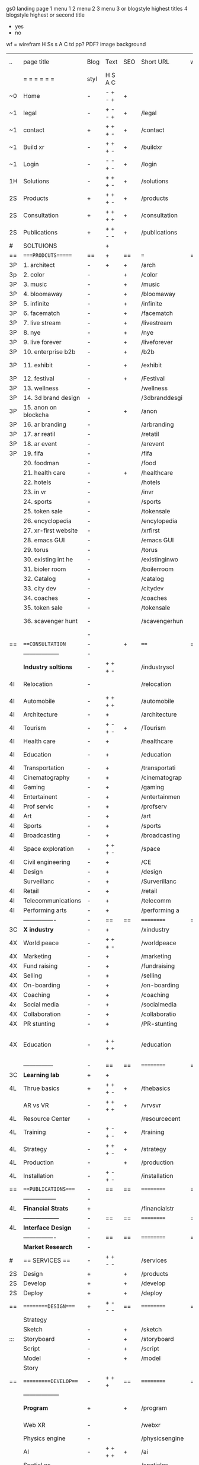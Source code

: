  gs0 landing page
 1 menu 1 
 2 menu 2
 3 menu 3 or blogstyle highest titles
 4 blogstyle highest or second title

 + yes
 - no  
wf = wirefram
H
Ss s 
A
C
td 
pp?
PDF?
image
background

 | ..  | page title           | Blog | Text    | SEO | Short URL      | wf | PDF | t-d | pp?  | Background          | image                   | picto |   |   |   |
 |     | =  =  =  =  =  =     | styl | H S A C |     |                |    |     | +   |      |                     |                         |       |   |   |   |
 | ~0  | Home                 | -    | - + - + | +   |                |    | -   | +   | -    | + blu polar         |                         |       |   |   |   |
 | ~1  | legal                | -    | + - - + | +   | /legal         |    | +   | +   | -    | + sofa              |                         |       |   |   |   |
 | ~1  | contact              | +    | + + + - | +   | /contact       |    | -   | +   | -    | + chairs            |                         |       |   |   |   |
 | ~1  | Build xr             | -    | + + + - | +   | /buildxr       |    | -   | +   | -    |                     |                         |       |   |   |   |
 | ~1  | Login                | -    | - - + - | +   | /login         |    | -   | +   | -    |                     |                         |       |   |   |   |
 | 1H  | Solutions            | -    | + + + - | +   | /solutions     |    | -   | +   | -    |                     |                         |       |   |   |   |
 | 2S  | Products             | +    | + + + - | +   | /products      |    | -   | +   | -    | + ID dev            |                         |       |   |   |   |
 | 2S  | Consultation         | +    | + + + + | +   | /consultation  |    | -   | +   | -    |                     |                         |       |   |   |   |
 | 2S  | Publications         | +    | + + - - | +   | /publications  |    | -   | +   | -    |                     |                         |       |   |   |   |
 | #   | SOLTUIONS            |      | +       |     |                |    | -   |     |      |                     |                         |       |   |   |   |
 | ==  | ====PRODCUTS======   | ==   | +       | ==  | ===            | == | ==  | === | ==   | + Inside Torus      |                         |       |   |   |   |
 | 3P  | 1. architect         | -    | +       | +   | /arch          |    |     | +   | -    | + bus stop          |                         |       |   |   |   |
 | 3p  | 2. color             | -    |         | +   | /color         |    | -   | +   | -    | + ball + chair      |                         |       |   |   |   |
 | 3P  | 3. music             | -    |         | +   | /music         |    | -   | +   | -    | + viz sound         |                         |       |   |   |   |
 | 3P  | 4. bloomaway         | -    |         | +   | /bloomaway     |    | -   | +   | -    | + in clouds         |                         |       |   |   |   |
 | 3P  | 5. infinite          | -    |         | +   | /infinite      |    | -   | +   | -    | + hallway           |                         |       |   |   |   |
 | 3P  | 6. facematch         | -    |         | +   | /facematch     |    | -   | +   | +    | + fa                |                         |       |   |   |   |
 | 3P  | 7. live stream       | -    |         | +   | /livestream    |    | -   | +   | -    | + balloons          |                         |       |   |   |   |
 | 3P  | 8. nye               | -    |         | +   | /nye           |    | -   | +   | +    | -                   |                         |       |   |   |   |
 | 3P  | 9. live forever      | -    |         | +   | /liveforever   |    | -   | +   | -    | -                   |                         |       |   |   |   |
 | 3P  | 10. enterprise b2b   | -    |         | +   | /b2b           |    | -   | +   | -    | -                   |                         |       |   |   |   |
 | 3P  | 11. exhibit          | -    |         | +   | /exhibit       |    | -   | +   | -    | + underwater tank   |                         |       |   |   |   |
 | 3P  | 12. festival         | -    |         | +   | /Festival      |    | -   | +   | -    | + ??                |                         |       |   |   |   |
 | 3P  | 13. wellness         | -    |         |     | /wellness      |    | -   | +   | -    | + tree              |                         |       |   |   |   |
 | 3P  | 14. 3d brand design  | -    |         |     | /3dbranddesgi  |    | -   | +   | -    | -                   |                         |       |   |   |   |
 | 3P  | 15. anon on blockcha | -    |         | +   | /anon          |    | -   | +   | +    | + Eye               |                         |       |   |   |   |
 | 3P  | 16. ar branding      | -    |         |     | /arbranding    |    | -   | +   | -    | -                   |                         |       |   |   |   |
 | 3P  | 17. ar reatil        | -    |         |     | /retatil       |    | -   | +   | -    | -                   |                         |       |   |   |   |
 | 3P  | 18. ar event         | -    |         |     | /arevent       |    | -   | +   | -    | -                   |                         |       |   |   |   |
 | 3P  | 19. fifa             | -    |         |     | /fifa          |    | -   | +   | -    | -                   |                         |       |   |   |   |
 |     | 20. foodman          | -    |         |     | /food          |    | -   | +   | -    | -                   |                         |       |   |   |   |
 |     | 21. health care      | -    |         | +   | /healthcare    |    | -   | +   | -    | - ar health care    |                         |       |   |   |   |
 |     | 22. hotels           | -    |         |     | /hotels        |    | -   | +   | -    | -                   |                         |       |   |   |   |
 |     | 23. in vr            | -    |         |     | /invr          |    | -   | +   | -    | -                   |                         |       |   |   |   |
 |     | 24. sports           | -    |         |     | /sports        |    | -   | +   | -    | -                   |                         |       |   |   |   |
 |     | 25. token sale       | -    |         |     | /tokensale     |    | -   | +   | -    | - crpyt coins       |                         |       |   |   |   |
 |     | 26. encyclopedia     | -    |         |     | /encylopedia   |    | -   | +   | -    | -  info in torus    |                         |       |   |   |   |
 |     | 27. xr-first website | -    |         |     | /xrfirst       |    | -   | +   | -    | -                   |                         |       |   |   |   |
 |     | 28. emacs GUI        | -    |         |     | /emacs GUI     |    | -   | +   | -    | -                   |                         |       |   |   |   |
 |     | 29. torus            | -    |         |     | /torus         |    | -   |     | +    | -                   |                         |       |   |   |   |
 |     | 30. existing int he  | -    |         |     | /existinginwo  |    | -   |     | -    | -                   |                         |       |   |   |   |
 |     | 31. bioler room      | -    |         |     | /boilerroom    |    | -   |     | -    | + music viz         |                         |       |   |   |   |
 |     | 32. Catalog          | -    |         |     | /catalog       |    | -   |     | -    | -                   |                         |       |   |   |   |
 |     | 33. city dev         | -    |         |     | /citydev       |    | -   |     | -    | - city              |                         |       |   |   |   |
 |     | 34. coaches          | -    |         |     | /coaches       |    | -   |     | -    | -                   |                         |       |   |   |   |
 |     | 35. token sale       | -    |         |     | /tokensale     |    | -   |     | -    | - crypto cpoins     |                         |       |   |   |   |
 |     | 36. scavenger hunt   | -    |         |     | /scavengerhun  |    | -   |     | -    | - ar searching land |                         |       |   |   |   |
 |     |                      | -    |         |     |                |    | -   |     |      |                     |                         |       |   |   |   |
 | ==  | ===CONSULTATION=     | -    |         | +   | ====           | == | -   | === | ==== | == =========        |                         |       |   |   |   |
 |     | ------------------   | -    |         |     |                |    | -   | +   | -    |                     |                         |       |   |   |   |
 |     | *Industry soltions*  | -    | + + + - |     | /industrysol   |    | -   | +   | -    | -                   |                         |       |   |   |   |
 | 4I  | Relocation           | -    |         |     | /relocation    |    | -   | +   | -    | - fish bloomaway2   |                         |       |   |   |   |
 | 4I  | Automobile           | -    | + + + + |     | /automobile    |    | -   | +   | -    | - concept car       |                         |       |   |   |   |
 | 4I  | Architecture         | -    | +       |     | /architecture  |    | -   | +   | -    | - yu mall           |                         |       |   |   |   |
 | 4I  | Tourism              | -    | + - + - | +   | /Tourism       |    | -   | +   | -    | - statue of liberty |                         |       |   |   |   |
 | 4I  | Health care          | -    | +       |     | /healthcare    |    | -   | +   | -    | - ar healthare      |                         |       |   |   |   |
 | 4I  | Education            | -    | +       |     | /education     |    | -   | +   | -    | - greekphilosopher  |                         |       |   |   |   |
 | 4I  | Transportation       | -    | +       |     | /transportati  |    | -   | +   | -    | - traffic highway   |                         |       |   |   |   |
 | 4I  | Cinematography       | -    | +       |     | /cinematograp  |    | -   |     | -    | - movie reel        |                         |       |   |   |   |
 | 4I  | Gaming               | -    | +       |     | /gaming        |    | -   |     | -    | - vr haptic s       |                         |       |   |   |   |
 | 4I  | Entertainent         | -    | +       |     | /entertainmen  |    | -   |     | -    | - concert           |                         |       |   |   |   |
 | 4I  | Prof servic          | -    | +       |     | /profserv      |    | -   |     | -    | - suit/tie          |                         |       |   |   |   |
 | 4I  | Art                  | -    | +       |     | /art           |    | -   |     | -    | - canvas            |                         |       |   |   |   |
 | 4I  | Sports               | -    | +       |     | /sports        |    | -   |     | -    | - athlete sha       |                         |       |   |   |   |
 | 4I  | Broadcasting         | -    | +       |     | /broadcasting  |    | -   |     | -    | - mic + tower       |                         |       |   |   |   |
 | 4I  | Space exploration    | -    | + + + - |     | /space         |    | -   |     | -    | - rocket ship       |                         |       |   |   |   |
 | 4I  | Civil engineering    | -    | +       |     | /CE            |    | -   |     | -    | - bridge            |                         |       |   |   |   |
 | 4I  | Design               | -    | +       |     | /design        |    | -   |     | -    | -                   |                         |       |   |   |   |
 |     | Surveillanc          | -    | +       |     | /Surverillanc  |    | -   |     | -    | - camera in s       |                         |       |   |   |   |
 | 4I  | Retail               | -    | +       |     | /retail        |    | -   |     | -    | - grab from s       |                         |       |   |   |   |
 | 4I  | Telecommunications   | -    | +       |     | /telecomm      |    | -   |     | -    | -  devices cn       |                         |       |   |   |   |
 | 4I  | Performing arts      | -    | +       |     | /performing a  |    | -   |     | -    | - theater act       |                         |       |   |   |   |
 |     | ----------------     | -    | ==      | ==  | ==========     | == | -   | === | ==== | == =========        |                         |       |   |   |   |
 | 3C  | *X industry*         | -    | +       |     | /xindustry     |    | -   |     | -    |                     |                         |       |   |   |   |
 | 4X  | World peace          | -    | + + + - |     | /worldpeace    |    | -   |     | -    | - dove              |                         |       |   |   |   |
 | 4X  | Marketing            | -    | +       |     | /marketing     |    | -   |     | -    | - charts + medi     |                         |       |   |   |   |
 | 4X  | Fund raising         | -    | +       |     | /fundraising   |    | -   |     | -    | - chart ->goal      |                         |       |   |   |   |
 | 4X  | Selling              | -    | +       |     | /selling       |    | -   |     | -    | - transaction       |                         |       |   |   |   |
 | 4X  | On-boarding          | -    | +       |     | /on-boarding   |    | -   |     | -    | - welcoming         |                         |       |   |   |   |
 | 4X  | Coaching             | -    | +       |     | /coaching      |    | -   |     | -    | - trainer           |                         |       |   |   |   |
 | 4x  | Social media         | -    | +       |     | /socialmedia   |    | -   |     | -    | - iconsocial me     |                         |       |   |   |   |
 | 4X  | Collaboration        | -    | +       |     | /collaboratio  |    | -   |     | -    | - remote coop       |                         |       |   |   |   |
 | 4X  | PR stunting          | -    | +       |     | /PR-stunting   |    | -   |     | -    | - garnering att     |                         |       |   |   |   |
 | 4X  | Education            | -    | + + + + |     | /education     |    | -   |     | -    | - books on shel     | dales cone, brain on vr |       |   |   |   |
 |     | ---------------      | -    | ==      | ==  | ==========     | == | -   | ==  | ==   | == =========        |                         |       |   |   |   |
 | 3C  | *Learning lab*       | +    | +       |     |                |    | -   |     | -    | vr wood guy         |                         |       |   |   |   |
 | 4L  | Thrue basics         | +    | + + + - | +   | /thebasics     |    | -   |     | -    | childrens blocks    |                         |       |   |   |   |
 |     | AR vs VR             | -    | + + + + | +   | /vrvsvr        |    |     |     |      | ven diagram         |                         |       |   |   |   |
 | 4L  | Resource Center      | -    |         |     | /resourcecent  |    | -   |     | +    |                     |                         |       |   |   |   |
 | 4L  | Training             | -    | + - + - | +   | /training      |    | -   |     | -    |                     |                         |       |   |   |   |
 | 4L  | Strategy             | -    | + + + - | +   | /strategy      |    | -   |     | +    |                     |                         |       |   |   |   |
 | 4L  | Production           | -    |         | +   | /production    |    | -   |     | -    |                     |                         |       |   |   |   |
 | 4L  | Installation         | -    | + - + - |     | /installation  |    | -   |     | -    |                     |                         |       |   |   |   |
 | ==  | ===PUBLICATIONS====  | -    | ==      | ==  | ==========     | == | -   | ==  | ==== | mobius              |                         |       |   |   |   |
 |     | -----------------    | -    |         |     |                |    | -   |     |      |                     |                         |       |   |   |   |
 | 4L  | *Financial Strats*   | +    |         |     | /financialstr  |    | -   |     | +    |                     |                         |       |   |   |   |
 |     | ------------------   | -    | ==      | ==  | ==========     | == | -   | ==  |      |                     |                         |       |   |   |   |
 | 4L  | *Interface Design*   | -    |         |     |                |    | -   |     | -    |                     |                         |       |   |   |   |
 |     | ----------------     | -    | ==      | ==  | ==========     | == | -   | ==  |      |                     |                         |       |   |   |   |
 |     | *Market Research*    | -    |         |     |                |    | -   |     | +    |                     |                         |       |   |   |   |
 | #   | == SERVICES  ==      | -    | + + - - |     | /services      |    | -   |     |      |                     |                         |       |   |   |   |
 | 2S  | Design               | +    |         | +   | /products      |    | -   |     | -    |                     |                         |       |   |   |   |
 | 2S  | Develop              | +    |         | +   | /develop       |    | -   |     | -    |                     |                         |       |   |   |   |
 | 2S  | Deploy               | +    |         | +   | /deploy        |    | -   |     | -    | rocket launch       |                         |       |   |   |   |
 | ==  | =========DESIGN====  | +    | + - - - | ==  | ==========     | == | ==  | ==  | -    |                     |                         |       |   |   |   |
 |     | Strategy             |      |       |     |                |    |     |     |      |                     |                         |       |   |   |   |
 |     | Sketch               | -    |         | +   | /sketch        |    | --  |     | -    |                     |                         |       |   |   |   |
 | ::: | Storyboard           | -    |         | +   | /storyboard    |    | -   |     | -    |                     |                         |       |   |   |   |
 |     | Script               | -    |         | +   | /script        |    | -   |     | -    | scroll              |                         |       |   |   |   |
 |     | Model                | -    |         | +   | /model         |    | -   |     | -    |                     |                         | o     |   |   |   |
 |     | Story                |      |         |     |                |    |     |     |      | fling book          |                         |       |   |   |   |
 | ==  | ==========DEVELOP=== | -    | + + +   | ==  | ==========     | == | -   | ==  | -    |                     |                         |       |   |   |   |
 |     | ------------------   |      |         |     |                |    | -   |     | -    |                     |                         |       |   |   |   |
 |     | *Program*            | +    |         | +   | /program       |    | -   |     | -    | wave of dots        | Game Engine             |       |   |   |   |
 |     | Web XR               | -    |         |     | /webxr         |    | -   |     | -    | beakers with code   |                         |       |   |   |   |
 |     | Physics engine       | -    |         |     | /physicsengine |    |     |     |      | steve eatin chps    |                         |       |   |   |   |
 |     | AI                   | -    | + + + + | +   | /ai            |    | -   |     | -    |                     |                         |       |   |   |   |
 |     | Spatial os           | -    |         |     | /spatialos     |    | -   |     | -    |                     |                         |       |   |   |   |
 |     | -------------        | -    |         |     |                |    | -   |     | -    |                     |                         |       |   |   |   |
 |     | *Produce*            | -    |         |     | /produce       |    | -   |     | -    | wave of abstract    |                         |       |   |   |   |
 |     | Live Stream          | -    |         | +   | /livestram     |    | -   |     | -    |                     |                         |       |   |   |   |
 |     | 3D audio             | -    |         | +   | /3daudio       |    | -   |     | -    |                     |                         |       |   |   |   |
 |     | Haptics              | -    |         |     | /haptics       |    | -   |     | -    |                     |                         |       |   |   |   |
 |     | Volumetric           | -    |         |     | /columetric    |    | -   |     | -    |                     |                         |       |   |   |   |
 |     | Photogrammetry       | -    |         |     | /photogrammet  |    | -   |     | -    |                     |                         |       |   |   |   |
 |     | 360 video            | -    |         | +   | /360video      |    | -   |     | -    |                     |                         |       |   |   |   |
 |     | Robotics             | -    |         |     | /robotics      |    | -   |     | -    |                     |                         |       |   |   |   |
 |     | Holograms            | -    |         |     | /holograms     |    | -   |     | -    |                     |                         |       |   |   |   |
 |     | FSM                  | -    |         |     | /fsm           |    | -   |     | -    |                     |                         |       |   |   |   |
 |     | Projection Mapping   | -    |         |     | /projectionma  |    | -   |     | -    |                     |                         |       |   |   |   |
 |     | Optical Tracing      | -    |         |     | /opticaltrack  |    | -   |     | -    |                     |                         |       |   |   |   |
 |     | Motion Capture       | -    |         |     | /motioncaptur  |    | -   |     | -    |                     |                         |       |   |   |   |
 |     | Emotion Recognition  | -    |         |     | /emotionrecog  |    | -   |     | -    |                     |                         |       |   |   |   |
 |     | Microarchitectures   | -    |         |     | /microarchite  |    | -   |     | -    |                     |                         |       |   |   |   |
 |     | Testing              | -    |         |     | /testing       |    | --  |     | -    |                     |                         |       |   |   |   |
 |     | -----------------    | -    |         |     |                |    | -   |     | -    |                     |                         |       |   |   |   |
 |     | *Netowrk*            | -    |         |     | /Network       |    | -   |     | -    | wave of humminbirds |                         |       |   |   |   |
 |     | Live Stream          | -    |         | *   | /livestream    |    | -   |     | -    |                     |                         |       |   |   |   |
 |     | Cloud Computing      | -    |         | *   | /cloudcomputi  |    | -   |     | -    |                     |                         |       |   |   |   |
 |     | Blockchain           | -    |         | *   | /blockchain    |    | -   |     | -    |                     |                         |       |   |   |   |
 |     | P2P                  | -    |         |     | /p2p           |    | -   |     | -    |                     |                         |       |   |   |   |
 |     | IoT                  | -    |         |     | /iot           |    | -   |     |      |                     |                         |       |   |   |   |
 | ==  | ==========DEPLOY=    | +    |         | ==  | ==========     | == | -   | ==  | -    |                     |                         |       |   |   |   |
 |     | Distribution         | -    |         |     | /distribution  |    |     |     | -    | buffet of media     |                         |       |   |   |   |
 |     | Publishing           | -    |         |     | /publishing    |    | -   |     | -    | printing press      |                         |       |   |   |   |
 |     | Promotion            | -    |         |     | /promotion     |    | -   |     | -    | mega phone          |                         |       |   |   |   |
 |     | Activation           | -    |         |     | /activation    |    | -   |     | -    |                     |                         |       |   |   |   |
 |     | Audiences            | -    |         |     | /audiences     |    | -   |     |      |                     |                         |       |   |   |   |
 |     | Advertise            | -    |         |     | /productions   |    | -   |     |      |                     |                         |       |   |   |   |
 | #   | NOVA XR              |      |         |     |                |    |     |     |      |                     |                         |       |   |   |   |
 | ==  | =WHO WE ARE=         | -    |         | ==  | /whoweare      | == | -   | ==  | ==== |                     |                         |       |   |   |   |
 |     | =* About Us *        |      |         |     |                |    |     |     |      |                     |                         |       |   |   |   |
 |     | =* Lab Live   *      |      |         |     |                |    |     |     |      |                     |                         |       |   |   |   |
 |     | Remote OS            |      |         |     |                |    |     |     |      |                     |                         |       |   |   |   |
 |     | Father of VR         |      |         |     |                |    |     |     |      |                     |                         |       |   |   |   |
 |     | Gitblog              |      |         |     |                |    |     |     |      |                     |                         |       |   |   |   |
 |     | = * Community *      | -    | +       | ==  | ==========     | == | -   | ==  | ==== |                     |                         |       |   |   |   |
 |     | Philanthr            | -    | +       |     | /Novacain      |    | -   |     |      |                     |                         |       |   |   |   |
 |     | Philosophy           | -    | +       |     | /philosophy    |    | -   |     |      | rocks               |                         |       |   |   |   |
 |     | Shouts               | -    | +       |     | /shouts        |    |     |     |      |                     |                         |       |   |   |   |
 |     | Rent room            | -    | +       |     | /rentroom      |    | -   |     |      |                     |                         |       |   |   |   |
 | 1   | Photoshoot           | -    | +       |     | /photoshoot    |    | -   |     |      |                     |                         |       |   |   |   |
 |     | Member               | -    | +       |     | /membership    |    | -   |     |      | safe                |                         |       |   |   |   |
 | ==  | ========PARTNERSHIP= | -    | +       | ==  | ==========     | == | -   | ==  | ==== |                     |                         |       |   |   |   |
 |     | =*Productions*       |      |         |     |                |    |     |     |      |                     |                         |       |   |   |   |
 |     | ----------------     |      |         |     |                |    |     |     |      |                     |                         |       |   |   |   |
 |     | ** Past **           |      |         |     |                |    |     |     |      |                     |                         |       |   |   |   |
 |     | Hard Rock            |      |         |     |                |    |     |     |      |                     |                         |       |   |   |   |
 |     | Taiwa                |      |         |     |                |    |     |     |      |                     |                         |       |   |   |   |
 |     | Australia            |      |         |     |                |    |     |     |      |                     |                         |       |   |   |   |
 |     | Kelly                |      |         |     |                |    |     |     |      |                     |                         |       |   |   |   |
 |     | Live Nation          |      |         |     |                |    |     |     |      |                     |                         |       |   |   |   |
 |     | Italian Trade Agency |      |         |     |                |    |     |     |      |                     |                         |       |   |   |   |
 |     | Go Ahead Tours       |      |         |     |                |    |     |     |      |                     |                         |       |   |   |   |
 |     | Hawian Airlines      |      |         |     |                |    |     |     |      |                     |                         |       |   |   |   |
 |     | Cayman Islands       |      |         |     |                |    |     |     |      |                     |                         |       |   |   |   |
 |     | ----------------     |      |         |     |                |    |     |     |      |                     |                         |       |   |   |   |
 |     | ** Current **        |      |         |     |                |    |     |     |      |                     |                         |       |   |   |   |
 |     | Con Body             |      |         |     |                |    |     |     |      |                     |                         |       |   |   |   |
 |     | NYE                  |      |         |     |                |    |     |     |      |                     |                         |       |   |   |   |
 |     | Ethiopia             |      |         |     |                |    |     |     |      |                     |                         |       |   |   |   |
 |     | Paris                |      |         |     |                |    |     |     |      |                     |                         |       |   |   |   |
 |     | July 4th BBQ         |      |         |     |                |    |     |     |      |                     |                         |       |   |   |   |
 |     | ** Future **         |      |         |     |                |    |     |     |      |                     |                         |       |   |   |   |
 |     | ------------------   |      |         |     |                |    |     |     |      |                     |                         |       |   |   |   |
 | 4   | NYE                  | -    | +       |     | /nye2019       |    | -   |     |      |                     |                         |       |   |   |   |
 | 4   | mardi gras           | -    | +       |     | /mardigras     |    | -   |     |      |                     |                         |       |   |   |   |
 | 4   | 4th july             | -    | +       |     | /4thjuly       |    | -   |     |      |                     |                         |       |   |   |   |
 | 4   | holi                 | -    | +       |     | /holi          |    | -   |     |      |                     |                         |       |   |   |   |
 | 4   | san fermin           | -    | +       |     | /san-fermin    |    | -   |     |      |                     |                         |       |   |   |   |
 | 4   | oktober fest         | -    | +       |     | /oktoberfest   |    | -   |     |      |                     |                         |       |   |   |   |
 | 4   | songkran             | -    | +       |     | /songkran      |    | -   |     |      |                     |                         |       |   |   |   |
 | 4   | full moon            | -    | +       |     | /fullmoon      |    | -   |     |      |                     |                         |       |   |   |   |
 |     | = *Partners*         |      |         |     |                |    |     |     |      |                     |                         |       |   |   |   |
 |     | *Investor*           |      |         |     |                |    |     |     |      |                     |                         |       |   |   |   |
 |     | *Studios*            |      |         |     |                |    |     |     |      |                     |                         |       |   |   |   |
 |     | *Producer*           |      |         |     |                |    |     |     |      |                     |                         |       |   |   |   |
 |     | = * Career           |      |         |     |                |    |     |     |      |                     |                         |       |   |   |   |
 |     | Sponsor              | -    | +       |     | /sponsor       |    | -   |     |      |                     |                         |       |   |   |   |
 |     | Investor             | -    | +       |     | /investor      |    | -   |     |      |                     |                         |       |   |   |   |
 |     | Developer            | --   | +       |     | /developer     |    | -   |     |      |                     |                         |       |   |   |   |
 |     | Producer             | -    | +       |     | /producer      |    | -   |     |      |                     |                         |       |   |   |   |
 |     | Designer             | -    | +       |     | /designer      |    | -   |     |      |                     |                         |       |   |   |   |
 |     | Apprentice           | -    | +       |     | /apprentice    |    | -   |     |      |                     |                         |       |   |   |   |
 |     | Freelance            | -    | + + + - |     | /freelance     |    | -   |     |      |                     |                         |       |   |   |   |
 |     | Volunteer            | -    | + + + - | +   | /volunteer     |    | -   |     |      | people helping      |                         |       |   |   |   |
 |     | Studios and Labs     | --   | + + + - | +   |                |    | -   |     |      |                     |                         |       |   |   | ` |
 | ==  | =Find Us=            | -    | + + - - |     | /findus        |    | -   |     |      |                     |                         |       |   |   |   |
 



* more


 | ==  | ==Novacognito==      | -    | +       |     | /novacognito  |    | -   |     |      |                  |       |   |   |   |
 | 1   | Money                | -    | +       |     | /money        |    | -   |     |      |                  |       |   |   |   |
 | 1   | Team Access          | -    | +       |     | /teamaccess   |    | -   |     |      |                  |       |   |   |   |
 |     | Payment              |      |         |     |               |    |     |     |      |                  |       |   |   |   |
 | 1   | Creative Specs       | -    | +       |     | /creativespec |    | -   |     |      |                  |       |   |   |   |
 

 | === | ==Future prod=       | -    | +       |     | /futurepro    |    | -   |     |      |                |       |   |   |   |
 | 4   | NYE                  | -    | +       |     | /nye2019      |    | -   |     |      |                |       |   |   |   |
 | 4   | mardi gras           | -    | +       |     | /mardigras    |    | -   |     |      |                |       |   |   |   |
 | 4   | 4th july             | -    | +       |     | /4thjuly      |    | -   |     |      |                |       |   |   |   |
 | 4   | holi                 | -    | +       |     | /holi         |    | -   |     |      |                |       |   |   |   |
 | 4   | san fermin           | -    | +       |     | /san-fermin   |    | -   |     |      |                |       |   |   |   |
 | 4   | oktober fest         | -    | +       |     | /oktoberfest  |    | -   |     |      |                |       |   |   |   |
 | 4   | songkran             | -    | +       |     | /songkran     |    | -   |     |      |                |       |   |   |   |
 | 4   | full moon            | -    | +       |     | /fullmoon     |    | -   |     |      |                |       |   |   |   |


| 4L | *Interface Design* | - |   |   |             |   | - |   | - |   |   |   |   |   |   |
|    | Remote OS          | - |   |   | /remoteos   |   | - |   | - |   |   |   |   |   |   |
|    | nova - mode        | - |   |   | /novamode   |   | - |   | - |   |   |   |   |   |   |
|    | Live Streaming     | - |   |   | /livestream |   | - |   | - |   |   |   |   |   |   |
|    |                    |   |   |   |             |   |   |   |   |   |   |   |   |   |   |
